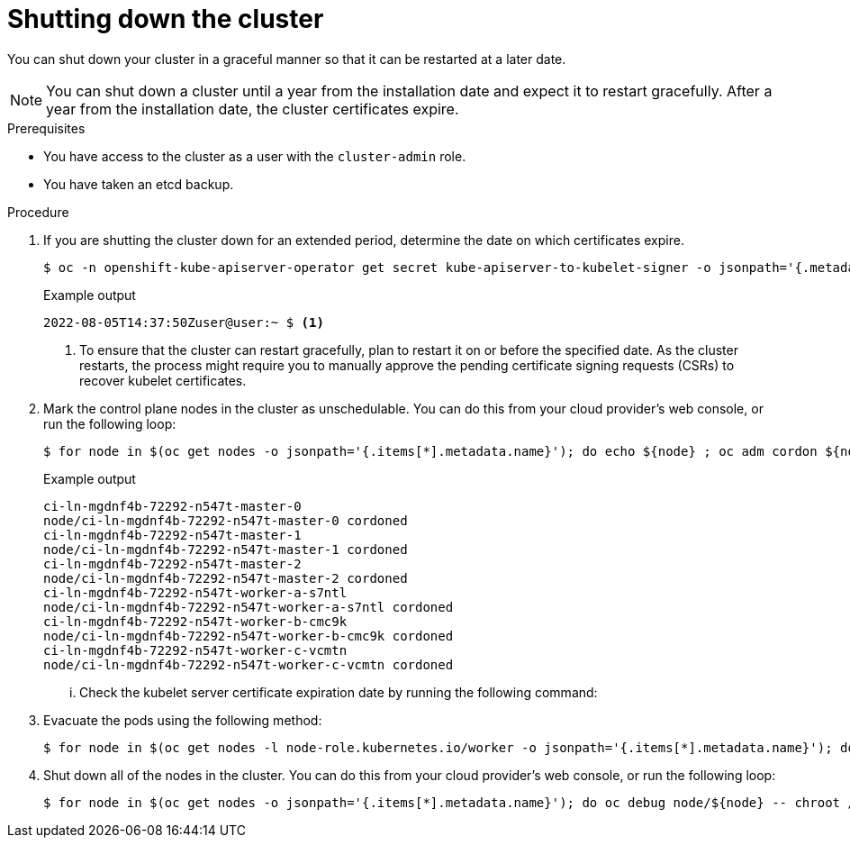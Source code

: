 // Module included in the following assemblies:
//
// * backup_and_restore/graceful-cluster-shutdown.adoc

:_content-type: PROCEDURE
[id="graceful-shutdown_{context}"]
= Shutting down the cluster

You can shut down your cluster in a graceful manner so that it can be restarted at a later date.

[NOTE]
====
You can shut down a cluster until a year from the installation date and expect it to restart gracefully. After a year from the installation date, the cluster certificates expire.
====

.Prerequisites

* You have access to the cluster as a user with the `cluster-admin` role.
* You have taken an etcd backup.

.Procedure

. If you are shutting the cluster down for an extended period, determine the date on which certificates expire.
+
[source,terminal]
----
$ oc -n openshift-kube-apiserver-operator get secret kube-apiserver-to-kubelet-signer -o jsonpath='{.metadata.annotations.auth\.openshift\.io/certificate-not-after}'
----
+
.Example output
----
2022-08-05T14:37:50Zuser@user:~ $ <1>
----
<1> To ensure that the cluster can restart gracefully, plan to restart it on or before the specified date. As the cluster restarts, the process might require you to manually approve the pending certificate signing requests (CSRs) to recover kubelet certificates.

. Mark the control plane nodes in the cluster as unschedulable. You can do this from your cloud provider's web console, or run the following loop:
+
[source,yaml]
----
$ for node in $(oc get nodes -o jsonpath='{.items[*].metadata.name}'); do echo ${node} ; oc adm cordon ${node} ; done
----
+
.Example output
[source,terminal]
----
ci-ln-mgdnf4b-72292-n547t-master-0
node/ci-ln-mgdnf4b-72292-n547t-master-0 cordoned
ci-ln-mgdnf4b-72292-n547t-master-1
node/ci-ln-mgdnf4b-72292-n547t-master-1 cordoned
ci-ln-mgdnf4b-72292-n547t-master-2
node/ci-ln-mgdnf4b-72292-n547t-master-2 cordoned
ci-ln-mgdnf4b-72292-n547t-worker-a-s7ntl
node/ci-ln-mgdnf4b-72292-n547t-worker-a-s7ntl cordoned
ci-ln-mgdnf4b-72292-n547t-worker-b-cmc9k
node/ci-ln-mgdnf4b-72292-n547t-worker-b-cmc9k cordoned
ci-ln-mgdnf4b-72292-n547t-worker-c-vcmtn
node/ci-ln-mgdnf4b-72292-n547t-worker-c-vcmtn cordoned
----

... Check the kubelet server certificate expiration date by running the following command:
+
. Evacuate the pods using the following method:
+
[source,yaml]
----
$ for node in $(oc get nodes -l node-role.kubernetes.io/worker -o jsonpath='{.items[*].metadata.name}'); do echo ${node} ; oc adm drain ${node} --delete-emptydir-data --ignore-daemonsets=true --timeout=15s ; done
----
+
. Shut down all of the nodes in the cluster. You can do this from your cloud provider’s web console, or run the following loop:
+
[source,yaml]
----
$ for node in $(oc get nodes -o jsonpath='{.items[*].metadata.name}'); do oc debug node/${node} -- chroot /host shutdown -h 1 ; done
----

